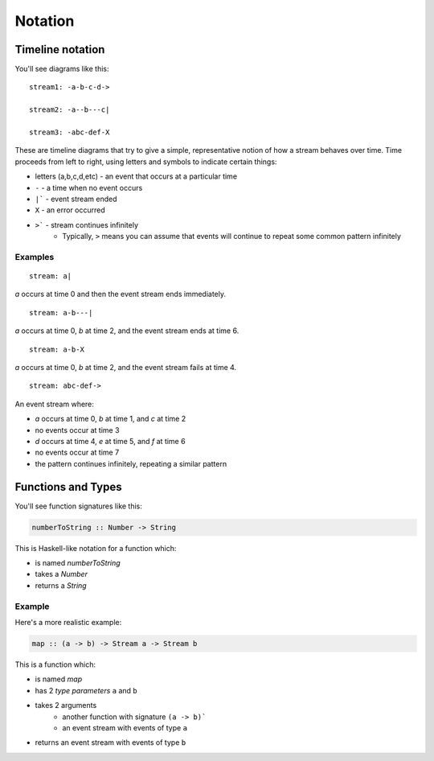 Notation
========

Timeline notation
-----------------

You'll see diagrams like this::

  stream1: -a-b-c-d->

  stream2: -a--b---c|

  stream3: -abc-def-X

These are timeline diagrams that try to give a simple, representative notion of how a stream behaves over time.  Time proceeds from left to right, using letters and symbols to indicate certain things:

- letters (a,b,c,d,etc) - an event that occurs at a particular time
- ``-`` - a time when no event occurs
- ``|``` - event stream ended
- ``X`` - an error occurred
- ``>``` - stream continues infinitely
	* Typically, ``>`` means you can assume that events will continue to repeat some common pattern infinitely

Examples
^^^^^^^^

::

  stream: a|

`a` occurs at time 0 and then the event stream ends immediately.

::

  stream: a-b---|

`a` occurs at time 0, `b` at time 2, and the event stream ends at time 6.

::

  stream: a-b-X

`a` occurs at time 0, `b` at time 2, and the event stream fails at time 4.

::

  stream: abc-def->

An event stream where:

- `a` occurs at time 0, `b` at time 1, and `c` at time 2
- no events occur at time 3
- `d` occurs at time 4, `e` at time 5, and `f` at time 6
- no events occur at time 7
- the pattern continues infinitely, repeating a similar pattern

Functions and Types
-------------------

You'll see function signatures like this:

.. code-block:: haskell

  numberToString :: Number -> String

This is Haskell-like notation for a function which:

- is named `numberToString`
- takes a `Number`
- returns a `String`

Example
^^^^^^^

Here's a more realistic example:

.. code-block:: haskell

  map :: (a -> b) -> Stream a -> Stream b

This is a function which:

- is named `map`
- has 2 *type parameters* ``a`` and ``b``
- takes 2 arguments
	- another function with signature ``(a -> b)```
	- an event stream with events of type ``a``
- returns an event stream with events of type ``b``
